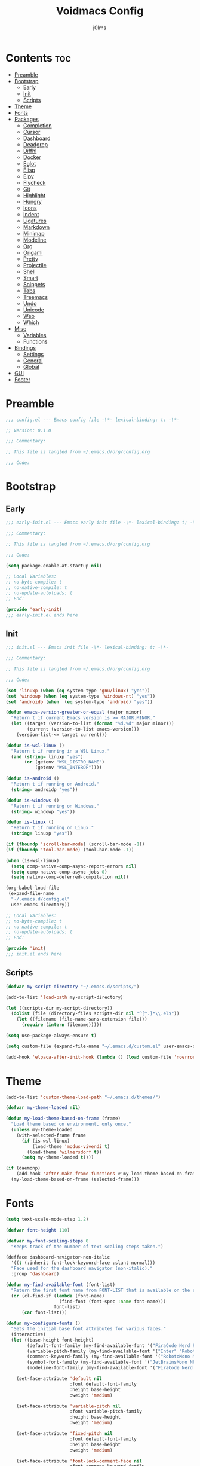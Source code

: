 #+title: Voidmacs Config
#+author: j0lms
#+description: Personal config
#+startup: overview
#+options: toc:2
* Contents :toc:
- [[#preamble][Preamble]]
- [[#bootstrap][Bootstrap]]
  - [[#early][Early]]
  - [[#init][Init]]
  - [[#scripts][Scripts]]
- [[#theme][Theme]]
- [[#fonts][Fonts]]
- [[#packages][Packages]]
  - [[#completion][Completion]]
  - [[#cursor][Cursor]]
  - [[#dashboard][Dashboard]]
  - [[#deadgrep][Deadgrep]]
  - [[#diffhl][Diffhl]]
  - [[#docker][Docker]]
  - [[#eglot][Eglot]]
  - [[#elisp][Elisp]]
  - [[#elpy][Elpy]]
  - [[#flycheck][Flycheck]]
  - [[#git][Git]]
  - [[#highlight][Highlight]]
  - [[#hungry][Hungry]]
  - [[#icons][Icons]]
  - [[#indent][Indent]]
  - [[#ligatures][Ligatures]]
  - [[#markdown][Markdown]]
  - [[#minimap][Minimap]]
  - [[#modeline][Modeline]]
  - [[#org][Org]]
  - [[#origami][Origami]]
  - [[#pretty][Pretty]]
  - [[#projectile][Projectile]]
  - [[#shell][Shell]]
  - [[#smart][Smart]]
  - [[#snippets][Snippets]]
  - [[#tabs][Tabs]]
  - [[#treemacs][Treemacs]]
  - [[#undo][Undo]]
  - [[#unicode][Unicode]]
  - [[#web][Web]]
  - [[#which][Which]]
- [[#misc][Misc]]
  - [[#variables][Variables]]
  - [[#functions][Functions]]
- [[#bindings][Bindings]]
  - [[#settings][Settings]]
  - [[#general][General]]
  - [[#global][Global]]
- [[#gui][GUI]]
- [[#footer][Footer]]

* Preamble
#+begin_src emacs-lisp :tangle ~/.emacs.d/config.el
;;; config.el --- Emacs config file -\*- lexical-binding: t; -\*-

;; Version: 0.1.0

;;; Commentary:

;; This file is tangled from ~/.emacs.d/org/config.org

;;; Code:
#+end_src
* Bootstrap
** Early
#+begin_src emacs-lisp :tangle ~/.emacs.d/early-init.el
;;; early-init.el --- Emacs early init file -\*- lexical-binding: t; -\*-

;;; Commentary:

;; This file is tangled from ~/.emacs.d/org/config.org

;;; Code:

(setq package-enable-at-startup nil)

;; Local Variables:
;; no-byte-compile: t
;; no-native-compile: t
;; no-update-autoloads: t
;; End:

(provide 'early-init)
;;; early-init.el ends here
#+end_src
** Init
#+begin_src emacs-lisp :tangle ~/.emacs.d/init.el
;;; init.el --- Emacs init file -\*- lexical-binding: t; -\*-

;;; Commentary:

;; This file is tangled from ~/.emacs.d/org/config.org

;;; Code:

(set 'linuxp (when (eq system-type 'gnu/linux) "yes"))
(set 'windowp (when (eq system-type 'windows-nt) "yes"))
(set 'androidp (when  (eq system-type 'android) "yes"))

(defun emacs-version-greater-or-equal (major minor)
  "Return t if current Emacs version is >= MAJOR.MINOR."
  (let ((target (version-to-list (format "%d.%d" major minor)))
        (current (version-to-list emacs-version)))
    (version-list-<= target current)))

(defun is-wsl-linux ()
  "Return t if running in a WSL Linux."
  (and (string= linuxp "yes")
       (or (getenv "WSL_DISTRO_NAME")
           (getenv "WSL_INTEROP"))))

(defun is-android ()
  "Return t if running on Android."
  (string= androidp "yes"))

(defun is-windows ()
  "Return t if running on Windows."
  (string= windowp "yes"))

(defun is-linux ()
  "Return t if running on Linux."
  (string= linuxp "yes"))

(if (fboundp 'scroll-bar-mode) (scroll-bar-mode -1))
(if (fboundp 'tool-bar-mode) (tool-bar-mode -1))

(when (is-wsl-linux)
  (setq comp-native-comp-async-report-errors nil)
  (setq comp-native-comp-async-jobs 0)
  (setq native-comp-deferred-compilation nil))

(org-babel-load-file
 (expand-file-name
  "~/.emacs.d/config.el"
  user-emacs-directory))

;; Local Variables:
;; no-byte-compile: t
;; no-native-compile: t
;; no-update-autoloads: t
;; End:

(provide 'init)
;;; init.el ends here
#+end_src
** Scripts
#+begin_src emacs-lisp :tangle ~/.emacs.d/config.el
(defvar my-script-directory "~/.emacs.d/scripts/")

(add-to-list 'load-path my-script-directory)

(let ((scripts-dir my-script-directory))
  (dolist (file (directory-files scripts-dir nil "^[^.]*\\.el$"))
    (let ((filename (file-name-sans-extension file)))
      (require (intern filename)))))

(setq use-package-always-ensure t)

(setq custom-file (expand-file-name "~/.emacs.d/custom.el" user-emacs-directory))

(add-hook 'elpaca-after-init-hook (lambda () (load custom-file 'noerror)))
#+end_src
* Theme
#+begin_src emacs-lisp :tangle ~/.emacs.d/config.el
(add-to-list 'custom-theme-load-path "~/.emacs.d/themes/")

(defvar my-theme-loaded nil)

(defun my-load-theme-based-on-frame (frame)
  "Load theme based on environment, only once."
  (unless my-theme-loaded
    (with-selected-frame frame
      (if (is-wsl-linux)
          (load-theme 'modus-vivendi t)
        (load-theme 'wilmersdorf t))
      (setq my-theme-loaded t))))

(if (daemonp)
    (add-hook 'after-make-frame-functions #'my-load-theme-based-on-frame)
  (my-load-theme-based-on-frame (selected-frame)))
#+end_src
* Fonts
#+begin_src emacs-lisp :tangle ~/.emacs.d/config.el
(setq text-scale-mode-step 1.2)

(defvar font-height 110)

(defvar my-font-scaling-steps 0
  "Keeps track of the number of text scaling steps taken.")

(defface dashboard-navigator-non-italic
  '((t (:inherit font-lock-keyword-face :slant normal)))
  "Face used for the dashboard navigator (non-italic)."
  :group 'dashboard)

(defun my-find-available-font (font-list)
  "Return the first font name from FONT-LIST that is available on the system."
  (or (cl-find-if (lambda (font-name)
                    (find-font (font-spec :name font-name)))
                  font-list)
      (car font-list)))

(defun my-configure-fonts ()
  "Sets the initial base font attributes for various faces."
  (interactive)
  (let ((base-height font-height)
        (default-font-family (my-find-available-font '("FiraCode Nerd Font Mono" "DejaVu Sans Mono" "Monospace" "Courier New")))
        (variable-pitch-family (my-find-available-font '("Inter" "Roboto" "Segoe UI" "Helvetica" "DejaVu Sans" "Sans" "Arial")))
        (comment-keyword-family (my-find-available-font '("RobotoMono Nerd Font" "DejaVu Sans Mono" "Monospace" "Courier New")))
        (symbol-font-family (my-find-available-font '("JetBrainsMono NF" "Symbola" "Noto Sans Symbols2" "Monospace")))
        (modeline-font-family (my-find-available-font '("FiraCode Nerd Font Mono" "DejaVu Sans Mono" "Monospace" "Courier New"))))

    (set-face-attribute 'default nil
                        :font default-font-family
                        :height base-height
                        :weight 'medium)

    (set-face-attribute 'variable-pitch nil
                        :font variable-pitch-family
                        :height base-height
                        :weight 'medium)

    (set-face-attribute 'fixed-pitch nil
                        :font default-font-family
                        :height base-height
                        :weight 'medium)

    (set-face-attribute 'font-lock-comment-face nil
                        :font comment-keyword-family
                        :height base-height
                        :slant 'italic
                        :weight 'medium)

    (set-face-attribute 'font-lock-keyword-face nil
                        :font comment-keyword-family
                        :height base-height
                        :slant 'italic
                        :weight 'bold)

    (set-face-attribute 'mode-line nil
                        :font modeline-font-family
                        :height base-height
                        :weight 'medium)

    (set-face-attribute 'mode-line-buffer-id nil
                        :font modeline-font-family
                        :height base-height
                        :weight 'bold)

    (set-face-attribute 'highlight nil
                        :font default-font-family
                        :height base-height
                        :weight 'medium)

    (set-face-attribute 'shadow nil
                        :font default-font-family
                        :height base-height
                        :weight 'medium)

    (set-face-attribute 'minibuffer-prompt nil
                        :font default-font-family
                        :height base-height
                        :weight 'bold)

    (set-face-attribute 'dashboard-navigator-non-italic nil
                        :font default-font-family
                        :height (round (* base-height 1.25))
                        :weight 'bold)

    (when (fboundp 'set-fontset-font)
      (set-fontset-font t #x2227 symbol-font-family nil 'prepend)    ;; (logical and)
      (set-fontset-font t #x2228 symbol-font-family nil 'prepend)))) ;; (logical or)

(defvar my-original-face-heights nil
  "Alist of cons cells (face . height) storing *unscaled* face heights..")

(defun my-capture-original-face-heights ()
  "Capture the current 'base' height of faces that will be scaled."
  (setq my-original-face-heights nil)
  (dolist (face '(default
                  variable-pitch
                  fixed-pitch
                  font-lock-comment-face
                  font-lock-keyword-face
                  mode-line
                  mode-line-buffer-id
                  highlight
                  shadow
                  minibuffer-prompt
                  dashboard-navigator-non-italic))
    (let ((current-face-height (face-attribute face :height nil t)))
      (unless (integerp current-face-height)
        (setq current-face-height font-height))
      (push (cons face current-face-height) my-original-face-heights))))

(defun my-scale-all-managed-faces (total-scale-factor)
  "Scale all faces tracked in `my-original-face-heights' by TOTAL-SCALE-FACTOR."
  (unless my-original-face-heights
    (my-capture-original-face-heights))

  (dolist (pair my-original-face-heights)
    (let* ((face (car pair))
           (original-height (cdr pair))
           (new-height (max 1 (round (* original-height total-scale-factor)))))
      (when (get face 'face)
        (set-face-attribute face nil :height new-height)))))

(defun my-text-scale-update-modeline ()
  "Force an update of the modeline in all windows."
  (let ((all-windows (if (fboundp 'live-windows)
                         (live-windows)
                       (window-list))))

    (dolist (window all-windows)
      (with-selected-window window
        (force-mode-line-update)))))

(defun my-text-scale-increase-all-faces (&optional arg)
  (interactive "P")
  (let ((steps (if arg (prefix-numeric-value arg) 1)))
    (setq my-font-scaling-steps (+ my-font-scaling-steps steps))
    (let ((total-scale-factor (expt text-scale-mode-step my-font-scaling-steps)))
      (my-scale-all-managed-faces total-scale-factor))
    (my-text-scale-update-modeline)))

(defun my-text-scale-decrease-all-faces (&optional arg)
  (interactive "P")
  (let ((steps (if arg (prefix-numeric-value arg) 1)))
    (setq my-font-scaling-steps (- my-font-scaling-steps steps))
    (let ((total-scale-factor (expt text-scale-mode-step my-font-scaling-steps)))
      (my-scale-all-managed-faces total-scale-factor))
    (my-text-scale-update-modeline)))

(defun my-text-scale-reset-all-faces ()
  (interactive)
  (when (/= my-font-scaling-steps 0)
    (setq my-font-scaling-steps 0)
    (my-configure-fonts)
    (my-capture-original-face-heights)
    (my-text-scale-update-modeline)))

(my-configure-fonts)
(my-capture-original-face-heights)

(add-hook 'server-after-make-frame-hook
          (lambda (&rest _)
            (my-configure-fonts)
            (my-capture-original-face-heights)
            (my-scale-all-managed-faces (expt text-scale-mode-step my-font-scaling-steps))))

(add-hook 'elpaca-after-init-hook
          (lambda (&rest _)
            (my-configure-fonts)
            (my-capture-original-face-heights)
            (my-scale-all-managed-faces (expt text-scale-mode-step my-font-scaling-steps))))
#+end_src
* Packages
** Completion
#+begin_src emacs-lisp :tangle ~/.emacs.d/config.el
(use-package corfu
  :defer t
  :custom
  (corfu-cycle t)
  (corfu-quit-at-boundary nil)
  (corfu-quit-no-match nil)
  (corfu-preview-current nil)
  (corfu-preselect 'prompt)
  (corfu-on-exact-match nil)
  (corfu-popupinfo-delay '(0.25 . 0.1))
  (corfu-popupinfo-hide nil)
  :init
  (global-corfu-mode)
  (corfu-history-mode)
  (corfu-popupinfo-mode))

(when (not (emacs-version-greater-or-equal 31 0))
  (use-package corfu-terminal
    :after corfu
    :config
    (corfu-terminal-mode +1)))

(use-package cape
  :defer t
  :init
  (add-to-list 'completion-at-point-functions #'cape-dabbrev)
  (add-to-list 'completion-at-point-functions #'cape-file)
  (add-to-list 'completion-at-point-functions #'cape-elisp-block)
  (add-to-list 'completion-at-point-functions #'cape-abbrev)
  (add-to-list 'completion-at-point-functions #'cape-dict)
  (add-to-list 'completion-at-point-functions #'cape-line)
  :custom
  (cape-dict-file "~/.emacs.d/misc/english-words.txt"))

(use-package orderless
  :defer t
  :init
  (setq completion-styles '(orderless)
        completion-category-defaults nil
	orderless-component-separator "[ ,]"
        completion-category-overrides '((file (styles . (partial-completion))))))

(use-package consult
  :defer t
  :hook (completion-list-mode . consult-preview-at-point-mode)
  :init
  (setq register-preview-delay 0
        register-preview-function #'consult-register-format)
  :config
  (setq consult-project-root-function #'projectile-project-root))

(use-package consult-flycheck
  :defer t)

(savehist-mode 1)
(add-to-list 'savehist-additional-variables 'corfu-history)

(use-package vertico
  :defer t
  :bind (:map minibuffer-local-map
              ("C-<backspace>" . backward-kill-word))
  :custom
  (vertico-cycle t)
  (vertico-count 10)
  :config
  (set-face-attribute 'vertico-current nil
                      :background "#41454b"
                      :foreground "#d3d3d3"
                      :extend t)
  :init
  (vertico-mode))

(use-package marginalia
  :after vertico
  :bind (:map minibuffer-local-map
              ("M-A" . marginalia-cycle))
  :custom
  (marginalia-annotators '(marginalia-annotators-heavy marginalia-annotators-light nil))
  :init
  (marginalia-mode)
  :config
  (set-face-attribute 'marginalia-file-priv-dir nil :inherit 'font-lock-keyword-face :slant 'normal))

(use-package embark
  :defer t
  :bind
  (("C-." . embark-act)
   ("C-;" . embark-dwim)
   ("C-h B" . embark-bindings))
  :init
  (setq prefix-help-command #'embark-prefix-help-command)
  :config
  (add-to-list 'display-buffer-alist
               '("\\`\\*Embark Collect \\(Live\\|Completions\\)\\*"
                 nil
                 (window-parameters (mode-line-format . none))))
  (set-face-attribute 'embark-keybinding nil :foreground "#819cd6")
  (define-key embark-org-src-block-map "i" #'my-org-fix-block-indentation))

(use-package embark-consult
  :after embark
  :hook
  (embark-collect-mode . consult-preview-at-point-mode))
#+end_src
** Cursor
#+begin_src emacs-lisp :tangle ~/.emacs.d/config.el
(use-package multiple-cursors
  :defer t)
#+end_src
** Dashboard
#+begin_src emacs-lisp :tangle ~/.emacs.d/config.el
(unless (is-android)
  (use-package dashboard
    :config
    (add-hook 'elpaca-after-init-hook #'dashboard-insert-startupify-lists)
    (add-hook 'elpaca-after-init-hook #'dashboard-initialize)
    (dashboard-setup-startup-hook)
    (setq dashboard-startupify-list
	  '(dashboard-insert-banner
	    dashboard-insert-newline
	    dashboard-insert-banner-title
	    dashboard-insert-newline
	    dashboard-insert-navigator
	    dashboard-insert-newline
	    dashboard-insert-init-info
	    dashboard-insert-items
	    dashboard-insert-newline
	    dashboard-insert-footer)
	  dashboard-navigator-buttons
	  `(((" " "GitHub" "Browse homepage"
	      (lambda (&rest _) (browse-url "https://github.com/j0lms/voidmacs")) dashboard-navigator-non-italic)
	     (" " "Config" "Open config"
	      (lambda (&rest _) (find-file "~/.emacs.d/org/config.org")) dashboard-navigator-non-italic)
	     ("󰶕 " "Restart" "Restart Emacs"
	      (lambda (&rest _) (restart-emacs)) dashboard-navigator-non-italic)))
	  dashboard-display-icons-p t
	  dashboard-icon-type 'nerd-icons
	  dashboard-banner-logo-title "o̊"
	  dashboard-center-content t
	  dashboard-path-style 'truncate-middle
	  dashboard-path-max-length 60
	  dashboard-items '((recents  . 7) (projects  . 4))
	  dashboard-item-names '(("Recent Files:" . "󱒔  RECENT") ("Projects:" . "  PROJECTS"))
	  dashboard-startup-banner '("~/.emacs.d/banners/blackhole-lines.svg" . "~/.emacs.d/banners/blackhole-lines.txt")
	  dashboard-footer-icon " "
	  dashboard-footer-messages '("v󰎍idmacs")
	  dashboard-projects-backend 'projectile
	  dashboard-projects-switch-function 'projectile-persp-switch-project)))

(when (is-android)
  (use-package dashboard
    :config
    (dashboard-setup-startup-hook)
    (setq dashboard-center-content t
          dashboard-show-shortcuts nil
	  dashboard-banner-logo-title "o̊"
	  dashboard-items '((recents  . 7) (projects  . 4))
	  dashboard-item-names '(("Recent Files:" . "RECENT") ("Projects:" . "PROJECTS"))
          dashboard-startup-banner '("~/.emacs.d/banners/blackhole-lines.txt")
	  dashboard-footer-messages '("v⭘idmacs")
	  dashboard-footer-icon " "
	  dashboard-projects-backend 'projectile
	  dashboard-projects-switch-function 'projectile-persp-switch-project)))
#+end_src
** Deadgrep
#+begin_src emacs-lisp :tangle ~/.emacs.d/config.el
(use-package deadgrep
  :defer t)
#+end_src
** Diffhl
#+begin_src emacs-lisp :tangle ~/.emacs.d/config.el
(use-package diff-hl
  :defer t
  :config
  (global-diff-hl-mode +1)
  (add-hook 'dired-mode-hook 'diff-hl-dired-mode)
  (add-hook 'magit-post-refresh-hook 'diff-hl-magit-post-refresh))
#+end_src
** Docker
#+begin_src emacs-lisp :tangle ~/.emacs.d/config.el
(use-package dockerfile-mode
  :defer t
  :mode ("Dockerfile\\'" . dockerfile-mode))
#+end_src
** Eglot
#+begin_src emacs-lisp :tangle ~/.emacs.d/config.el
(when (emacs-version-greater-or-equal 29 1)
  (setq eglot-server-programs
        '((python-mode . ("python" "-m" "pylsp"))))

  (add-hook 'python-mode-hook 'eglot-ensure)

  (setq eglot-autoshutdown t
        eglot-events-buffer-size 0
        eglot-send-changes-idle-time 0.5))
#+end_src
** Elisp
#+begin_src emacs-lisp :tangle ~/.emacs.d/config.el
(use-package highlight-quoted
  :defer t
  :hook
  (emacs-lisp-mode . highlight-quoted-mode))

(use-package eros
  :defer t
  :hook
  (emacs-lisp-mode . eros-mode))

(use-package suggest
  :defer t)

(use-package ipretty
  :defer t
  :config
  (ipretty-mode 1))

(use-package nameless
  :defer t
  :hook
  (emacs-lisp-mode .  nameless-mode)
  :custom
  (nameless-global-aliases '())
  (nameless-private-prefix t))

(use-package erefactor
  :defer t)

(use-package elmacro
  :defer t
  :init
  (elmacro-mode))
#+end_src
** Elpy
#+begin_src emacs-lisp :tangle ~/.emacs.d/config.el
(when (require 'flycheck nil t)
  (setq elpy-modules (delq 'elpy-module-flymake elpy-modules))
  (add-hook 'elpy-mode-hook #'flycheck-mode))

(use-package elpy
  :defer t
  :init
  (elpy-enable))

(add-hook 'python-mode-hook
          (lambda ()
            (flymake-mode -1)))

(use-package uv-mode
  :defer t
  :hook (python-mode . uv-mode-auto-activate-hook))
#+end_src
** Flycheck
#+begin_src emacs-lisp :tangle ~/.emacs.d/config.el
(use-package flycheck
  :defer t
  :diminish
  :init
  (global-flycheck-mode)
  (setq  flycheck-python-flake8-executable "python"
	 flycheck-python-pycompile-executable "python"
	 flycheck-python-ruff-executable "python"
	 flycheck-python-pyright-executable "python"))

(defun flycheck-parse-output (output checker buffer)
  (let ((sanitized-output
	 (replace-regexp-in-string "\r" "" output)))
    (funcall (flycheck-checker-get checker 'error-parser) sanitized-output checker buffer)))

(when (emacs-version-greater-or-equal 29 1)
  (use-package flycheck-eglot
    :after (flycheck eglot)
    :config
    (global-flycheck-eglot-mode 1)))
#+end_src
** Git
#+begin_src emacs-lisp :tangle ~/.emacs.d/config.el
(use-package git-timemachine)

(defun +elpaca-unload-seq (e)
  (and (featurep 'seq) (unload-feature 'seq t))
  (elpaca--continue-build e))

(defun +elpaca-seq-build-steps ()
  (append (butlast (if (file-exists-p (expand-file-name "seq" elpaca-builds-directory))
                       elpaca--pre-built-steps elpaca-build-steps))
          (list '+elpaca-unload-seq 'elpaca--activate-package)))

(elpaca `(seq :build ,(+elpaca-seq-build-steps)))

(use-package transient
  :defer t
  :init
  (transient-define-prefix cc/isearch-menu ()
    "isearch Menu"
    [["Edit Search String"
      ("e"
       "Edit the search string (recursive)"
       isearch-edit-string
       :transient nil)
      ("w"
       "Pull next word or character word from buffer"
       isearch-yank-word-or-char
       :transient nil)
      ("s"
       "Pull next symbol or character from buffer"
       isearch-yank-symbol-or-char
       :transient nil)
      ("l"
       "Pull rest of line from buffer"
       isearch-yank-line
       :transient nil)
      ("y"
       "Pull string from kill ring"
       isearch-yank-kill
       :transient nil)
      ("t"
       "Pull thing from buffer"
       isearch-forward-thing-at-point
       :transient nil)]

     ["Replace"
      ("q"
       "Start 'query-replace'"
       isearch-query-replace
       :if-nil buffer-read-only
       :transient nil)
      ("x"
       "Start 'query-replace-regexp'"
       isearch-query-replace-regexp
       :if-nil buffer-read-only
       :transient nil)]]

    [["Toggle"
      ("X"
       "Regexp searching"
       isearch-toggle-regexp
       :transient nil)
      ("S"
       "Symbol searching"
       isearch-toggle-symbol
       :transient nil)
      ("W"
       "Word searching"
       isearch-toggle-word
       :transient nil)
      ("F"
       "Case fold"
       isearch-toggle-case-fold
       :transient nil)
      ("L"
       "Lax whitespace"
       isearch-toggle-lax-whitespace
       :transient nil)]

     ["Misc"
      ("o"
       "occur"
       isearch-occur
       :transient nil)
      ("h"
       "highlight"
       isearch-highlight-regexp
       :transient nil)
      ("H"
       "highlight lines"
       isearch-highlight-lines-matching-regexp
       :transient nil)]]))

(use-package magit
  :defer t
  :init
  (with-eval-after-load 'magit-mode
    (add-hook 'after-save-hook 'magit-after-save-refresh-status t))
  :config
  (setq magit-diff-options '("-b")))

(use-package magit-todos
  :defer t)

(setq ediff-split-window-function 'split-window-horizontally
      ediff-window-setup-function 'ediff-setup-windows-plain)

(defun dt-ediff-hook ()
  (ediff-setup-keymap)
  (define-key ediff-mode-map "n" 'ediff-next-difference)
  (define-key ediff-mode-map "p" 'ediff-previous-difference))

(add-hook 'ediff-mode-hook 'dt-ediff-hook)
#+end_src
** Highlight
#+begin_src emacs-lisp :tangle ~/.emacs.d/config.el
(use-package hl-todo
  :defer t
  :init
  (global-hl-todo-mode)
  :config
  (setq hl-todo-keyword-faces
        '(("TODO"   . "#add8e6")
          ("FIXME"  . "#ffa07a")
          ("DEBUG"  . "#98fb98")
          ("GOTCHA" . "#f0e68c")
          ("STUB"   . "#d8bfd8"))))

(with-eval-after-load 'magit
  (add-hook 'magit-log-wash-summary-hook
            #'hl-todo-search-and-highlight t)
  (add-hook 'magit-revision-wash-message-hook
            #'hl-todo-search-and-highlight t))

(use-package highlight-numbers
  :defer t
  :hook (prog-mode . highlight-numbers-mode))

(use-package highlight-escape-sequences
  :defer t
  :hook (prog-mode . hes-mode))
#+end_src
** Hungry
#+begin_src emacs-lisp :tangle ~/.emacs.d/config.el
(use-package hungry-delete
  :defer t
  :init
  (global-hungry-delete-mode)
  :config
  (setq hungry-delete-join-reluctantly nil)
  (setq-default hungry-delete-chars-to-skip " \t\f\v\n"))

(delete-selection-mode 1)
#+end_src
** Icons
#+begin_src emacs-lisp :tangle ~/.emacs.d/config.el
(unless (is-android)
  (use-package all-the-icons
    :defer t
    :if (display-graphic-p))

  (use-package nerd-icons
    :defer t)

  (use-package nerd-icons-ibuffer
    :defer t
    :hook (ibuffer-mode . nerd-icons-ibuffer-mode))

  (use-package nerd-icons-dired
    :defer t
    :hook
    (dired-mode . nerd-icons-dired-mode))

  (use-package nerd-icons-completion
    :after marginalia
    :config
    (nerd-icons-completion-mode)
    (add-hook 'marginalia-mode-hook #'nerd-icons-completion-marginalia-setup)))
#+end_src
** Indent
#+begin_src emacs-lisp :tangle ~/.emacs.d/config.el
(use-package indent-guide
  :defer t
  :init
  (indent-guide-global-mode))
#+end_src
** Ligatures
#+begin_src emacs-lisp :tangle ~/.emacs.d/config.el
(use-package ligature
  :config
  (ligature-set-ligatures 't '("www" "**" "***" "**/" "*>" "*/" "\\\\" "\\\\\\" "{-" "::"
                               ":::" ":=" "!!" "!=" "!==" "-}" "----" "-->" "->" "->>"
                               "-<" "-<<" "-~" "#{" "#[" "##" "###" "####" "#(" "#?" "#_"
                               "#_(" ".-" ".=" ".." "..<" "..." "?=" "??" "/*" "/**"
                               "/=" "/==" "/>" "//" "///" "&&" "||" "||=" "|=" "|>" "^=" "$>"
                               "++" "+++" "+>" "=:=" "==" "===" "==>" "=>" "=>>" "<="
                               "=<<" "=/=" ">-" ">=" ">=>" ">>" ">>-" ">>=" ">>>" "<*"
                               "<*>" "<|" "<|>" "<$" "<$>" "<!--" "<-" "<--" "<->" "<+"
                               "<+>" "<=" "<==" "<=>" "<=<" "<>" "<<" "<<-" "<<=" "<<<"
                               "<~" "<~~" "</" "</>" "~@" "~-" "~>" "~~" "~~>" "%%"))
  (global-ligature-mode 't))
#+end_src
** Markdown
#+begin_src emacs-lisp :tangle ~/.emacs.d/config.el
(use-package markdown-mode
  :defer t
  :mode ("README\\.md\\'" . gfm-mode)
  :init (setq markdown-command "multimarkdown")
  :bind (:map markdown-mode-map
         ("C-c C-e" . markdown-do)))

(use-package pandoc-mode
  :defer t
  :hook ((markdown-mode . pandoc-mode)))
#+end_src
** Minimap
#+begin_src emacs-lisp :tangle ~/.emacs.d/config.el
(use-package minimap
  :defer t
  :init
  (setq minimap-window-location 'right))
#+end_src
** Modeline
#+begin_src emacs-lisp :tangle ~/.emacs.d/config.el
(defun my-modeline-scaling-indicator ()
  "Return a string indicating the current text scaling step for the modeline."
  (let ((step my-font-scaling-steps))
    (cond ((> step 0) (format "[+%d]" step))
          ((< step 0) (format "[%d]" step))
          (t ""))))

(unless (is-android)
  (use-package doom-modeline
    :init
    (doom-modeline-mode 1)
    :config
    (doom-modeline-def-segment my-scaling-indicator
      "Returns the text for the scaling indicator."
      (my-modeline-scaling-indicator))
    (setq doom-modeline-buffer-file-name-style 'truncate-with-project
	  doom-modeline-window-width-limit nil
	  doom-modeline-vcs-max-length 10
	  doom-modeline-icon t
	  nerd-icons-scale-factor 1)
    (doom-modeline-def-modeline 'main
      '(eldoc bar window-state workspace-name window-number modals matches follow buffer-info remote-host buffer-position word-count parrot selection-info)
      '(compilation objed-state misc-info project-name persp-name battery grip irc mu4e gnus github debug repl lsp minor-modes input-method indent-info buffer-encoding major-mode process vcs check time my-scaling-indicator "  "))))

(when (is-android)
  (use-package doom-modeline
    :init
    (doom-modeline-mode 1)
    :config
    (setq doom-modeline-buffer-file-name-style 'truncate-with-project
	  doom-modeline-window-width-limit nil
	  doom-modeline-icon nil
	  doom-modeline-vcs-max-length 10)))
#+end_src
** Org
#+begin_src emacs-lisp :tangle ~/.emacs.d/config.el
(use-package org-bullets
  :defer t
  :init
  (add-hook 'org-mode-hook (lambda () (org-bullets-mode 1))))

(use-package toc-org
  :defer t
  :commands toc-org-enable
  :init (add-hook 'org-mode-hook 'toc-org-enable))

(unless (is-android)
  (use-package org-modern
    :hook (org-mode . org-modern-mode)
    :init
    (setq org-modern-label-border 'auto
	  org-modern-star nil
	  org-modern-hide-star nil
	  org-modern-block-name nil
	  org-modern-keyword nil
	  org-modern-timestamp t
	  org-modern-checkbox nil)))

(eval-after-load 'org
  (progn
    (define-key org-mode-map (kbd "<C-S-up>") nil)
    (define-key org-mode-map (kbd "<C-S-down>") nil)
    (define-key org-mode-map (kbd "<C-S-left>") nil)
    (define-key org-mode-map (kbd "<C-S-right>") nil)))

(setq org-directory "~/.emacs.d/org/"
      org-return-follows-link t
      org-hide-emphasis-markers t
      org-pretty-entities t
      org-startup-with-inline-images t
      org-hide-emphasis-markers t
      org-list-allow-alphabetical t
      org-edit-src-content-indentation 0)

(defun my-org-comment-dwim (&optional arg)
  (interactive "P")
  (or (org-babel-do-key-sequence-in-edit-buffer (kbd "M-;"))
      (comment-dwim arg)))

(org-babel-do-load-languages
 'org-babel-load-languages
 '((emacs-lisp . t)
   (python . t)))

(add-hook 'after-save-hook
          (lambda ()
            (when (derived-mode-p 'org-mode)
              (org-babel-tangle))))

(defun my-org-confirm-babel-evaluate (lang body)
  (not (member lang '("emacs-lisp" "python" "powershell"))))
(setq org-confirm-babel-evaluate 'my-org-confirm-babel-evaluate)

(unless (is-android)
  (defun org-icons ()
    (setq prettify-symbols-alist '(("#+begin_src" . "❱")
				   ("#+end_src" . "❰")
				   ("#+RESULTS:" . "∴")
				   ("#+begin_example" . "⋉")
				   ("#+end_example" . "⋊")
				   (":PROPERTIES:" . "")
				   (":ID:" . "")
				   (":END:" . "----")
				   ("#+startup:" . "")
				   ("#+title:" . "")
				   ("#+author:" . "")
				   ("#+header:" . "")
				   ("#+name:" . "")
				   ("#+filetags:" . "")
				   ("#+description:" . "")
				   ("#+subtitle:" . "󰨗")
				   ("#+options:" . "󱕷")
				   ("#+call:" . "󰃷")
				   ("[ ]" . "")
				   ("[X]" . "")
				   ("[-]" . "")))
    (prettify-symbols-mode)))

(when (is-android)
  (defun org-icons ()
    (setq prettify-symbols-alist '(("#+begin_src" . "❱")
				   ("#+end_src" . "❰")
				   ("#+RESULTS:" . "∴")
				   ("#+begin_example" . "⋉")
				   ("#+end_example" . "⋊")
				   (":PROPERTIES:" . "☰")
				   (":END:" . "----")))
    (prettify-symbols-mode)))

(add-hook 'org-mode-hook 'org-icons)
(add-hook 'org-babel-after-execute-hook #'org-display-inline-images)

(dolist (face '((org-level-1 . 1.2)
                (org-level-2 . 1.1)
                (org-level-3 . 1.05)
                (org-level-4 . 1.0)
                (org-level-5 . 1.1)
                (org-level-6 . 1.1)
                (org-level-7 . 1.1)
                (org-level-8 . 1.1)))
  (set-face-attribute (car face) nil :height (cdr face)))

(defvar dw/org-roam-project-template
  '("p" "project" plain "** TODO %?"
    :if-new (file+head+olp "%<%Y%m%d%H%M%S>-${slug}.org"
                           "#+title: ${title}\n#+category: ${title}\n#+filetags: Project\n"
                           ("Tasks"))))

(defun my/org-roam-filter-by-tag (tag-name)
  (lambda (node)
    (member tag-name (org-roam-node-tags node))))

(defun my/org-roam-list-notes-by-tag (tag-name)
  (mapcar #'org-roam-node-file
          (seq-filter
           (my/org-roam-filter-by-tag tag-name)
           (org-roam-node-list))))

(defun org-roam-node-insert-immediate (arg &rest args)
  (interactive "P")
  (let ((args (push arg args))
        (org-roam-capture-templates (list (append (car org-roam-capture-templates)
                                                  '(:immediate-finish t)))))
    (apply #'org-roam-node-insert args)))

(defun dw/org-roam-goto-month ()
  (interactive)
  (org-roam-capture- :goto (when (org-roam-node-from-title-or-alias (format-time-string "%Y-%B")) '(4))
                     :node (org-roam-node-create)
                     :templates '(("m" "month" plain "\n* Goals\n\n%?* Summary\n\n"
                                   :if-new (file+head "%<%Y-%B>.org"
                                                      "#+title: %<%Y-%B>\n#+filetags: Project\n")
                                   :unnarrowed t))))

(defun dw/org-roam-goto-year ()
  (interactive)
  (org-roam-capture- :goto (when (org-roam-node-from-title-or-alias (format-time-string "%Y")) '(4))
                     :node (org-roam-node-create)
                     :templates '(("y" "year" plain "\n* Goals\n\n%?* Summary\n\n"
                                   :if-new (file+head "%<%Y>.org"
                                                      "#+title: %<%Y>\n#+filetags: Project\n")
                                   :unnarrowed t))))

(defun dw/org-roam-capture-task ()
  (interactive)
  (add-hook 'org-capture-after-finalize-hook #'my/org-roam-project-finalize-hook)

  (org-roam-capture- :node (org-roam-node-read
                            nil
                            (my/org-roam-filter-by-tag "Project"))
                     :templates (list dw/org-roam-project-template)))

(defun my/org-roam-refresh-agenda-list ()
  (interactive)
  (setq org-agenda-files (my/org-roam-list-notes-by-tag "Project")))

(use-package org-roam
  :defer t
  :init
  (setq org-roam-v2-ack t)
  (setq dw/daily-note-filename "%<%Y-%m-%d>.org"
        dw/daily-note-header "#+title: %<%Y-%m-%d %a>\n\n[[roam:%<%Y-%B>]]\n\n")
  :custom
  (org-roam-directory "~/.emacs.d/org/notes/roam/")
  (org-roam-dailies-directory "~/.emacs.d/org/notes/journal/")
  (org-roam-completion-everywhere t)
  (org-roam-capture-templates
   '(("d" "default" plain "%?"
      :if-new (file+head "%<%Y%m%d%H%M%S>-${slug}.org"
                         "#+title: ${title}\n")
      :unnarrowed t)))
  (org-roam-dailies-capture-templates
   `(("d" "default" entry
      "* %?"
      :if-new (file+head ,dw/daily-note-filename
                         ,dw/daily-note-header))
     ("t" "task" entry
      "* TODO %?\n  %U\n  %a\n  %i"
      :if-new (file+head+olp ,dw/daily-note-filename
                             ,dw/daily-note-header
                             ("Tasks"))
      :empty-lines 1)
     ("l" "log entry" entry
      "* %<%I:%M %p> - %?"
      :if-new (file+head+olp ,dw/daily-note-filename
                             ,dw/daily-note-header
                             ("Log")))
     ("j" "journal" entry
      "* %<%I:%M %p> - Journal  :journal:\n\n%?\n\n"
      :if-new (file+head+olp ,dw/daily-note-filename
                             ,dw/daily-note-header
                             ("Log")))
     ("m" "meeting" entry
      "* %<%I:%M %p> - %^{Meeting Title}  :meetings:\n\n%?\n\n"
      :if-new (file+head+olp ,dw/daily-note-filename
                             ,dw/daily-note-header
                             ("Log")))))
  :bind (("C-c n l" . org-roam-buffer-toggle)
         ("C-c n f" . org-roam-node-find)
         ("C-c n d" . dw/org-roam-jump-menu/body)
         ("C-c n c" . org-roam-dailies-capture-today)
         ("C-c n t" . dw/org-roam-capture-task)
         ("C-c n g" . org-roam-graph)
         :map org-mode-map
         (("C-c n i" . org-roam-node-insert)
          ("C-c n I" . org-roam-insert-immediate)))
  :config
  (org-roam-db-autosync-mode)

  (my/org-roam-refresh-agenda-list))
#+end_src
** Origami
#+begin_src emacs-lisp :tangle ~/.emacs.d/config.el
(use-package origami
  :defer t
  :bind
  ("C-<tab>" . origami-recursively-toggle-node)
  :hook
  (server-after-make-frame-hook . global-origami-mode))
#+end_src
** Pretty
#+begin_src emacs-lisp :tangle ~/.emacs.d/config.el
(use-package pretty-mode
  :defer t
  :init
  (global-pretty-mode t)
  (add-hook 'my-pretty-language-hook 'turn-on-pretty-mode)
  :config
  (let ((symbols-to-remove '("->" "map" "/=" "!=" "=="
			     "<=" ">=" "&&" "||" "...")))
    (setq prettify-symbols-alist
          (dolist (symbol symbols-to-remove prettify-symbols-alist)
            (setq prettify-symbols-alist
                  (delq (assoc symbol prettify-symbols-alist)
                        prettify-symbols-alist))))))

(unless (is-android)
  (use-package ws-butler
    :hook ((text-mode . ws-butler-mode)
           (prog-mode . ws-butler-mode))))

(use-package rainbow-mode
  :defer t
  :hook (org-mode
         emacs-lisp-mode
         web-mode
         js2-mode))

(use-package rainbow-delimiters
  :defer t
  :hook ((prog-mode . rainbow-delimiters-mode)))

(use-package eshell-syntax-highlighting
  :after eshell-mode
  :config
  (eshell-syntax-highlighting-global-mode +1))

(use-package diredfl
  :defer t
  :init
  (diredfl-global-mode 1)
  :config
  (set-face-attribute 'diredfl-file-name nil :inherit 'marginalia-file-name :background 'unspecified)
  (set-face-attribute 'diredfl-symlink nil :inherit 'font-lock-string-face :background 'unspecified)
  (set-face-attribute 'diredfl-exec-priv nil :inherit 'marginalia-file-priv-exec :background 'unspecified)
  (set-face-attribute 'diredfl-read-priv nil :inherit 'marginalia-file-priv-read :background 'unspecified)
  (set-face-attribute 'diredfl-write-priv nil :inherit 'marginalia-file-priv-write :background 'unspecified)
  (set-face-attribute 'diredfl-no-priv nil :inherit 'marginalia-file-priv-no :background 'unspecified)
  (set-face-attribute 'diredfl-link-priv nil :inherit 'marginalia-file-priv-link :background 'unspecified)
  (set-face-attribute 'diredfl-dir-priv nil :inherit 'font-lock-keyword-face :background 'unspecified :foreground 'unspecified :slant 'normal)
  (set-face-attribute 'diredfl-flag-mark-line nil :inherit 'warning :background 'unspecified)
  (set-face-attribute 'diredfl-deletion-file-name nil :inherit 'error :background 'unspecified)
  (set-face-attribute 'diredfl-deletion nil :inherit 'error :background 'unspecified)
  (set-face-attribute 'diredfl-number nil :foreground "#929292" :background 'unspecified)
  (set-face-attribute 'diredfl-dir-name nil :inherit 'font-lock-keyword-face :foreground "#c6c6c6" :background 'unspecified :slant 'normal)
  (set-face-attribute 'diredfl-file-name nil :foreground "#c6c6c6" :background 'unspecified)
  (set-face-attribute 'diredfl-flag-mark nil :foreground "#e59866" :background 'unspecified)
  (set-face-attribute 'diredfl-rare-priv nil :foreground "#89b4fa" :background 'unspecified)
  (set-face-attribute 'diredfl-other-priv nil :inherit 'default :background 'unspecified)
  (set-face-attribute 'diredfl-dir-heading nil :foreground "#FDFD96" :background 'unspecified)
  (set-face-attribute 'diredfl-autofile-name nil :inherit 'default :background 'unspecified)
  (set-face-attribute 'diredfl-tagged-autofile-name nil :inherit 'default :background 'unspecified)
  (set-face-attribute 'diredfl-executable-tag nil :inherit 'default :foreground "#c6a0f6" :background 'unspecified)
  (set-face-attribute 'diredfl-deletion nil :inherit 'default :foreground "#f7768e" :background 'unspecified)
  (set-face-attribute 'diredfl-file-suffix nil :inherit 'default :foreground "#7ebebd" :background 'unspecified)
  (set-face-attribute 'diredfl-deletion-file-name nil :inherit 'default :foreground "red" :background 'unspecified)
  (set-face-attribute 'diredfl-compressed-file-name nil :inherit 'default :foreground "#929292" :background 'unspecified)
  (set-face-attribute 'diredfl-compressed-file-suffix nil :inherit 'default :foreground "#89b4fa" :background 'unspecified))
#+end_src
** Projectile
#+begin_src emacs-lisp :tangle ~/.emacs.d/config.el
(use-package projectile
  :defer t
  :init
  (projectile-mode 1)
  :config
  (setq-default projectile-mode-line-prefix " Proj")
  (when (executable-find "rg")
    (setq-default projectile-generic-command "rg --files --hidden -0")))

(use-package ibuffer-projectile
  :after projectile
  :config
  (add-hook 'ibuffer-hook
	    (lambda ()
	      (ibuffer-projectile-set-filter-groups)
	      (unless (eq ibuffer-sorting-mode 'alphabetic)
		(ibuffer-do-sort-by-alphabetic))))
  (setq ibuffer-formats
	'((mark modified read-only " "
		(name 18 18 :left :elide)
		" "
		(size 9 -1 :right)
		" "
		(mode 16 16 :left :elide)
		" "
		project-relative-file))))

(use-package perspective
  :defer t
  :custom
  (persp-mode-prefix-key (kbd "C-c M-p"))
  :config
  ;; Move the face customization here
  (set-face-attribute 'persp-selected-face nil :foreground "#c9d9ff" :weight 'bold)
  :init
  (persp-mode))

(use-package persp-projectile
  :defer t)
#+end_src
** Shell
#+begin_src emacs-lisp :tangle ~/.emacs.d/config.el
(when (is-windows)
  (use-package powershell
    :defer t)

  (use-package ob-powershell
    :defer t
    :commands
    (org-babel-execute:powershell
     org-babel-expand-body:powershell)))

(when (is-linux)
  (use-package fish-mode
    :defer t
    :mode "\\.fish\\'"))
#+end_src
** Smart
#+begin_src emacs-lisp :tangle ~/.emacs.d/config.el
(use-package smartparens
  :defer t
  :init
  (smartparens-global-mode +1))

(defun my-org-conditional-smartparens ()
  (let ((in-src-block (org-in-src-block-p t)))
    (if in-src-block
        (unless smartparens-mode
          (smartparens-mode +1))
      (when smartparens-mode
        (smartparens-mode -1)))))

(add-hook 'org-mode-hook
          (lambda ()
            (my-org-conditional-smartparens)
            (add-hook 'post-command-hook
		      #'my-org-conditional-smartparens nil :local)))

(use-package expand-region
  :defer t)
#+end_src
** Snippets
#+begin_src emacs-lisp :tangle ~/.emacs.d/config.el
(use-package yasnippet
  :defer t
  :init
  (yas-global-mode 1)
  :hook  ((after-init-hook . yas-reload-all)
          (prog-mode-hook  . yas-minor-mode)))

(setq default-cursor-color "gray")
(setq yasnippet-can-fire-cursor-color "#66cdaa")

(defun yasnippet-can-fire-p (&optional field)
  (interactive)
  (setq yas--condition-cache-timestamp (current-time))
  (let (templates-and-pos)
    (unless (and yas-expand-only-for-last-commands
                 (not (member last-command yas-expand-only-for-last-commands)))
      (setq templates-and-pos (if field
                                  (save-restriction
                                    (narrow-to-region (yas--field-start field)
                                                      (yas--field-end field))
                                    (yas--templates-for-key-at-point))
                                (yas--templates-for-key-at-point))))
    (and templates-and-pos (first templates-and-pos))))

(defun my-can-expand ()
  "Return true if right after an expandable thing."
  (or (abbrev--before-point) (yasnippet-can-fire-p)))

(defun my-change-cursor-color-when-can-expand ()
  "Change cursor color based on whether a snippet or abbrev can expand."
  (set-cursor-color (if (my-can-expand)
                        yasnippet-can-fire-cursor-color
                      default-cursor-color)))

(with-eval-after-load 'yasnippet
  (add-hook 'post-command-hook 'my-change-cursor-color-when-can-expand))
#+end_src
** Tabs
#+begin_src emacs-lisp :tangle ~/.emacs.d/config.el
(unless (is-android)
  (use-package centaur-tabs
    :defer t
    :config
    (setq centaur-tabs-set-icons t
	  centaur-tabs-style "bar"
	  centaur-tabs-set-bar 'left
	  centaur-tabs-icon-type 'nerd-icons)
    (set-face-attribute 'tab-line nil
			:background "#282b33")
    :bind
    ("C-<prior>" . centaur-tabs-backward)
    ("C-<next>" . centaur-tabs-forward)))
#+end_src
** Treemacs
#+begin_src emacs-lisp :tangle ~/.emacs.d/config.el
(use-package treemacs
  :defer t
  :config
  (progn
    (setq treemacs-collapse-dirs                   (if treemacs-python-executable 3 0)
	  treemacs-deferred-git-apply-delay        0.5
	  treemacs-directory-name-transformer      #'identity
	  treemacs-display-in-side-window          t
	  treemacs-eldoc-display                   'simple
	  treemacs-file-event-delay                2000
	  treemacs-file-extension-regex            treemacs-last-period-regex-value
	  treemacs-file-follow-delay               0.2
	  treemacs-file-name-transformer           #'identity
	  treemacs-follow-after-init               t
	  treemacs-expand-after-init               t
	  treemacs-find-workspace-method           'find-for-file-or-pick-first
	  treemacs-git-command-pipe                ""
	  treemacs-goto-tag-strategy               'refetch-index
	  treemacs-header-scroll-indicators        '(nil . "^^^^^^")
	  treemacs-hide-dot-git-directory          t
	  treemacs-indentation                     2
	  treemacs-indentation-string              " "
	  treemacs-is-never-other-window           nil
	  treemacs-max-git-entries                 5000
	  treemacs-missing-project-action          'ask
	  treemacs-move-forward-on-expand          nil
	  treemacs-no-png-images                   nil
	  treemacs-no-delete-other-windows         t
	  treemacs-project-follow-cleanup          nil
	  treemacs-persist-file                    (expand-file-name ".cache/treemacs-persist" user-emacs-directory)
	  treemacs-position                        'left
	  treemacs-read-string-input               'from-child-frame
	  treemacs-recenter-distance               0.1
	  treemacs-recenter-after-file-follow      nil
	  treemacs-recenter-after-tag-follow       nil
	  treemacs-recenter-after-project-jump     'always
	  treemacs-recenter-after-project-expand   'on-distance
	  treemacs-litter-directories              '("/.venv")
	  treemacs-project-follow-into-home        nil
	  treemacs-show-cursor                     nil
	  treemacs-show-hidden-files               t
	  treemacs-silent-filewatch                nil
	  treemacs-silent-refresh                  nil
	  treemacs-sorting                         'alphabetic-asc
	  treemacs-select-when-already-in-treemacs 'move-back
	  treemacs-space-between-root-nodes        t
	  treemacs-tag-follow-cleanup              t
	  treemacs-tag-follow-delay                1.5
	  treemacs-text-scale                      nil
	  treemacs-user-mode-line-format           nil
	  treemacs-user-header-line-format         nil
	  treemacs-wide-toggle-width               70
	  treemacs-width                           35
	  treemacs-width-increment                 1
	  treemacs-width-is-initially-locked       t
	  treemacs-workspace-switch-cleanup        nil
	  treemacs-python-executable               "python")

    (treemacs-follow-mode t)
    (treemacs-filewatch-mode t)
    (treemacs-fringe-indicator-mode 'always)
    (when treemacs-python-executable
      (treemacs-git-commit-diff-mode t))

    (pcase (cons (not (null (executable-find "git")))
		 (not (null treemacs-python-executable)))
      (`(t . t)
       (treemacs-git-mode 'deferred))
      (`(t . _)
       (treemacs-git-mode 'simple)))

    (treemacs-hide-gitignored-files-mode nil)))

(use-package treemacs-projectile
  :after (treemacs projectile))

(use-package treemacs-magit
  :after (treemacs magit))

(unless (is-android)
  (use-package treemacs-nerd-icons
    :config
    (treemacs-load-theme "nerd-icons")))

(add-hook 'treemacs-mode-hook (lambda() (display-line-numbers-mode -1)))
#+end_src
** Undo
#+begin_src emacs-lisp :tangle ~/.emacs.d/config.el
(use-package undo-tree
  :defer t
  :init
  (global-undo-tree-mode 1))

(with-eval-after-load 'undo-tree
  (setq undo-tree-auto-save-history nil))
#+end_src
** Unicode
#+begin_src emacs-lisp :tangle ~/.emacs.d/config.el
(use-package font-utils)

(use-package ucs-utils)

(use-package persistent-soft)

(use-package unicode-fonts
  :custom
  (unicode-fonts-skip-font-groups '(low-quality-glyphs))
  :init
  (unicode-fonts-setup))

(add-hook 'server-after-make-frame-hook
          (lambda ()
            (setq unicode-fonts-setup-done nil)
            (unicode-fonts-setup)))
#+end_src
** Web
#+begin_src emacs-lisp :tangle ~/.emacs.d/config.el
(use-package web-mode
  :defer t
  :mode
  (("\\.phtml\\'" . web-mode)
   ("\\.php\\'" . web-mode)
   ("\\.tpl\\'" . web-mode)
   ("\\.[agj]sp\\'" . web-mode)
   ("\\.as[cp]x\\'" . web-mode)
   ("\\.erb\\'" . web-mode)
   ("\\.mustache\\'" . web-mode)
   ("\\.djhtml\\'" . web-mode)))

(use-package yaml-mode
  :defer t
  :mode "\\.yml\\'")

(use-package json-mode
  :defer t
  :mode "\\.json$")

(use-package js2-mode
  :defer t
  :mode ("\\.js$" . js2-mode)
  :init
  (setq js2-strict-missing-semi-warning nil))
#+end_src
** Which
#+begin_src emacs-lisp :tangle ~/.emacs.d/config.el
(defun my-which-key-setup-buffer-ligatures ()
  "Enable global-ligature-mode after which key"
  (global-ligature-mode t))

(use-package which-key
  :defer t
  :init
  (which-key-mode 1)
  :diminish
  :config
  (setq which-key-side-window-location 'bottom
	which-key-sort-order #'which-key-key-order-alpha
	which-key-allow-imprecise-window-fit nil
	which-key-sort-uppercase-first nil
	which-key-add-column-padding 1
	which-key-max-display-columns nil
	which-key-min-display-lines 6
	which-key-side-window-slot -10
	which-key-side-window-max-height 0.25
	which-key-idle-delay 0.5
	which-key-max-description-length 25
	which-key-allow-imprecise-window-fit nil
	which-key-separator " -> " )
  (set-face-attribute 'which-key-separator-face nil :inherit 'default)
  (with-eval-after-load 'which-key
    (add-hook 'which-key-init-buffer-hook #'my-which-key-setup-buffer-ligatures)))
#+end_src
* Misc
** Variables
#+begin_src emacs-lisp :tangle ~/.emacs.d/config.el
(setq user-full-name                          "Jorge Olmos"
      user-mail-address                       "j0lms@outlook.es"
      buffer-move-stay-after-swap             t
      python-shell-interpreter                "python"
      initial-buffer-choice                   (lambda () (get-buffer-create "*dashboard*") (dashboard-open))
      make-backup-files                       nil
      backup-directory-alist                  '(("." . "~/.emacs.d/backup"))
      backward-delete-char-untabify-method    'hungry
      electric-indent-chars                   (remq ?\n electric-indent-chars)
      sentence-end-double-space               nil
      recenter-positions                      '(top middle bottom)
      scroll-step                             1
      scroll-margin                           0
      scroll-conservatively                   100000
      scroll-preserve-screen-position         1
      use-file-dialog                         nil
      use-dialog-box                          nil
      pop-up-windows                          nil
      debug-on-error                          t
      kill-whole-line                         t
      doc-view-continuous                     t
      server-client-instructions              nil
      inhibit-startup-message                 t
      inhibit-default-init                    t
      inhibit-startup-screen                  t
      inhibit-startup-echo-area-message       t
      font-lock-maximum-decoration            t
      font-lock-maximum-size                  t
      isearch-invisible                       t
      search-invisible                        t
      frame-inhibit-implied-resize            t
      frame-title-format                      nil
      switch-to-buffer-obey-display-actions   t
      switch-to-buffer-in-dedicated-window    t
      split-height-threshold                  80
      split-width-threshold                   125
      initial-scratch-message                 ""
      require-final-newline                   t
      completion-auto-help                    nil
      auto-save-interval                      200
      auto-save-timeout                       20
      global-mark-ring-max                    50000
      confirm-kill-processes                  nil
      gdb-many-windows                        t
      gdb-show-main                           t
      save-interprogram-paste-before-kill     nil
      auto-mode-case-fold                     nil
      auto-window-vscroll                     nil
      gc-cons-threshold                       most-positive-fixnum
      enable-recursive-minibuffers            t
      x-underline-at-descent-line             t
      dired-listing-switches                  "-alk"
      large-file-warning-threshold            (* 15 1024 1024)
      byte-compile-warnings                   '(cl-functions)
      ediff-split-window-function             'split-window-horizontally
      ediff-window-setup-function             'ediff-setup-windows-plain
      dired-recursive-deletes                 'always
      dired-recursive-copies                  'always
      search-default-mode                     'char-fold-to-regexp
      read-extended-command-predicate         #'command-completion-default-include-p
      minibuffer-prompt-properties            '(read-only t cursor-intangible t face minibuffer-prompt)
      text-mode-ispell-word-completion        nil
      frame-title-format                      '((:eval
                                                 (if (buffer-file-name)
                                                     (abbreviate-file-name (buffer-file-name))
                                                     "%b"))))

(setq-default bidi-display-reordering             nil
              cursor-in-non-selected-windows      nil
              enable-recursive-minibuffers        nil
              highlight-nonselected-windows       nil
              window-divider-default-places       t
              window-divider-default-bottom-width 1
              window-divider-default-right-width  1
              confirm-nonexistent-file-or-buffer  nil
              highlight-nonselected-windows       nil
              image-animate-loop                  t
              indicate-buffer-boundaries          nil
              indicate-empty-lines                nil
              max-mini-window-height              0.4
              mode-line-default-help-echo         nil
              mouse-yank-at-point                 t
              resize-mini-windows                 'grow-only
              show-help-function                  nil
              line-spacing                        0.11
              pos-tip-internal-border-width       6
              pos-tip-border-width                1
              find-file-visit-truename            t
              lexical-binding                     t
              uniquify-buffer-name-style          'forward
              ring-bell-function                  #'ignore
              visible-bell                        nil)

(fset #'yes-or-no-p #'y-or-n-p)
(fset #'display-startup-echo-area-message #'ignore)
(prefer-coding-system 'utf-8)
(set-language-environment "UTF-8")
(set-locale-environment "en_US.UTF-8")
(set-default-coding-systems 'utf-8)
(set-selection-coding-system 'utf-8)
(set-buffer-file-coding-system 'utf-8)
(add-hook 'init-hook #'delete-selection-mode)
(add-hook 'init-hook #'save-place-mode)
#+end_src
** Functions
#+begin_src emacs-lisp :tangle ~/.emacs.d/config.el
(defun window-split-toggle ()
  "Toggle between horizontal and vertical split with two windows."
  (interactive)
  (if (> (length (window-list)) 2)
      (error "Can't toggle with more than 2 windows!")
    (let ((func (if (window-full-height-p)
                    #'split-window-vertically
                  #'split-window-horizontally)))
      (delete-other-windows)
      (funcall func)
      (save-selected-window
        (other-window 1)
        (switch-to-buffer (other-buffer))))))

(defun my-backward-delete-word (arg)
  (interactive "p")
  (let ((start (point)))
    (backward-word arg)
    (skip-chars-backward " \t\n")
    (let ((end (point)))
      (if (= start end)
          (join-line)
        (delete-region start end)))))

(defun prot/keyboard-quit-dwim ()
  "Do-What-I-Mean behaviour for a general `keyboard-quit'."
  (interactive)
  (cond
   ((region-active-p)
    (keyboard-quit))
   ((derived-mode-p 'completion-list-mode)
    (delete-completion-window))
   ((> (minibuffer-depth) 0)
    (abort-recursive-edit))
   (t
    (keyboard-quit))))

(defun my-smarter-move-beginning-of-line (arg)
  "Move point back to indentation of beginning of line."
  (interactive "^p")
  (setq arg (or arg 1))

  (when (/= arg 1)
    (let ((line-move-visual nil))
      (forward-line (1- arg))))

  (let ((orig-point (point)))
    (back-to-indentation)
    (when (= orig-point (point))
      (move-beginning-of-line 1))))

(defun sanityinc/eval-last-sexp-or-region (prefix)
  "Eval region from BEG to END if active, otherwise the last sexp."
  (interactive "P")
  (if (and (mark) (use-region-p))
      (eval-region (min (point) (mark)) (max (point) (mark)))
    (pp-eval-last-sexp prefix)))

(defun my-occur-from-isearch ()
  (interactive)
  (let ((query (if isearch-regexp
		   isearch-string
		 (regexp-quote isearch-string))))
    (isearch-update-ring isearch-string isearch-regexp)
    (let (search-nonincremental-instead)
      (ignore-errors (isearch-done t t)))
    (occur query)))

(defun my-consult-line-from-isearch ()
  "Call `consult-line` with the search string from the last `isearch`."
  (interactive)
  (consult-line isearch-string))

(define-key isearch-mode-map (kbd "C-c") 'my-consult-line-from-isearch)
(define-key isearch-mode-map (kbd "C-o") 'my-occur-from-isearch)
(define-key isearch-mode-map (kbd "C-d") 'isearch-forward-symbol-at-point)

(defadvice isearch-mode 
    (around isearch-mode-default-string 
	    (forward &optional regexp op-fun recursive-edit word-p) activate)
  (if (and transient-mark-mode mark-active (not (eq (mark) (point))))
      (progn
        (isearch-update-ring (buffer-substring-no-properties (mark) (point)))
        (deactivate-mark)
        ad-do-it
        (if (not forward)
            (isearch-repeat-backward)
          (goto-char (mark))
          (isearch-repeat-forward)))
    ad-do-it))

(defun my-multi-occur-in-matching-buffers (regexp &optional allbufs)
  "Show lines matching REGEXP in all file-visiting buffers."
  (interactive (occur-read-primary-args))
  (multi-occur-in-matching-buffers "." regexp allbufs))

(defun my-select-window (window &rest _)
  "Select WINDOW for display-buffer-alist"
  (select-window window))

(defun my-change-number-at-point (change increment)
  (search-forward-regexp (rx digit))
  (let ((number (number-at-point))
        (point (point)))
    (when number
      (progn
        (forward-word)
        (search-backward (number-to-string number))
        (replace-match (number-to-string (funcall change number increment)))
        (goto-char (- point 1))))))

(defun my-increment-number-at-point (&optional increment)
  "Increment number at point like vim's C-a"
  (interactive "p")
  (my-change-number-at-point '+ (or increment 2)))

(defun my-decrement-number-at-point (&optional increment)
  "Decrement number at point like vim's C-x"
  (interactive "p")
  (my-change-number-at-point '- (or increment 1)))

(defun eval-and-replace ()
  "Replace the preceding sexp with its value."
  (interactive)
  (backward-kill-sexp)
  (condition-case nil
      (prin1 (eval (read (current-kill 0)))
             (current-buffer))
    (error (message "Invalid expression")
           (insert (current-kill 0)))))

(defun my-copy-and-comment ()
  "Copy region and comment it."
  (interactive)
  (kill-ring-save (region-beginning) (region-end))
  (comment-dwim nil))

(defun clone-file-and-open (filename)
  "Clone the current buffer writing it into FILENAME and open it"
  (interactive "FClone to file: ")
  (save-restriction
    (widen)
    (write-region (point-min) (point-max) filename nil nil nil 'confirm))
  (find-file filename))

(defun eval-buffer-until-error ()
  "Evaluate emacs buffer until error occured."
  (interactive)
  (goto-char (point-min))
  (while t (eval (read (current-buffer)))))

(defun what-face (pos)
  "Display face found at the current point."
  (interactive "d")
  (let ((face (or (get-char-property (point) 'read-face-name)
                  (get-char-property (point) 'face))))
    (if face (message "Face: %s" face) (message "No face at %d" pos))))

(defun delete-this-file ()
  "Delete the current file, and kill the buffer."
  (interactive)
  (unless (buffer-file-name)
    (error "No file is currently being edited"))
  (when (yes-or-no-p (format "Really delete '%s'?"
                             (file-name-nondirectory buffer-file-name)))
    (delete-file (buffer-file-name))
    (kill-this-buffer)))

(if (fboundp 'rename-visited-file)
    (defalias 'rename-this-file-and-buffer 'rename-visited-file)
  (defun rename-this-file-and-buffer (new-name)
    "Renames both current buffer and file it's visiting to NEW-NAME."
    (interactive "sNew name: ")
    (let ((name (buffer-name))
          (filename (buffer-file-name)))
      (unless filename
        (error "Buffer '%s' is not visiting a file!" name))
      (progn
        (when (file-exists-p filename)
          (rename-file filename new-name 1))
        (set-visited-file-name new-name)
        (rename-buffer new-name)))))

(defun format-date (format)
  (let ((system-time-locale "es_VE.UTF-8"))
    (insert (format-time-string format))))

(defun my-comint-init ()
  (setq comint-process-echoes t))
(add-hook 'comint-mode-hook 'my-comint-init)

(defun my-close-other-buffers ()
  (interactive)
  (mapc (lambda (buf)
          (unless (buffer-modified-p buf)
            (kill-buffer buf)))
        (delete (current-buffer)
                (buffer-list))))

(defun my-def-rep-command (alist &optional initial-key)
  (let* ((initial-key (or initial-key (caar alist)))
         (initial-entry (assoc initial-key alist))
         (initial-func (cdr initial-entry))
         (keymap (make-sparse-keymap)))
    (mapc (lambda (x)
            (when x
              (define-key keymap (kbd (car x)) (cdr x))))
          alist)
    `(lambda (arg)
       (interactive "p")
       (when ',initial-func
         (funcall ',initial-func arg))
       (set-transient-map ',keymap t))))

(defun my-org-fix-block-indentation ()
  "Fix the indentation of the current src block."
  (interactive)
  (org-edit-special)
  (indent-region (point-min) (point-max))
  (org-edit-src-exit))

(defun insert-deadline ()
  (interactive)
  (format-date "<%Y-%M-%d %A>"))

(defun insert-schedule ()
  (interactive)
  (format-date "<%Y-%m-%d %H:%M>"))

(defun insert-timestamp ()
  (interactive)
  (format-date "[%Y-%m-%d %A %H:%M:%S]"))
#+end_src
* Bindings
** Settings
#+begin_src emacs-lisp :tangle ~/.emacs.d/config.el
(when (is-android)
  (xterm-mouse-mode 1)
  (global-set-key (kbd "<wheel-up>") 'scroll-down-line)
  (global-set-key (kbd "<wheel-down>") 'scroll-up-line))

(repeat-mode 1)
(windmove-default-keybindings)
(setq tab-always-indent 'complete)
#+end_src
** General
#+begin_src emacs-lisp :tangle ~/.emacs.d/config.el
(defvar my-org-src-block-repeat-cmds
  '(("n" . org-babel-next-src-block)
    ("p" . org-babel-previous-src-block)
    ("q" . (lambda () (interactive) (message "Exited Org source block navigation."))))
  "Commands for repeatable Org source block navigation.")

(defvar my-buffer-navigation-repeat-cmds
  '(("n" . next-buffer)
    ("p" . previous-buffer)
    ("q" . (lambda () (interactive) (message "Exited buffer navigation."))))
  "Commands for repeatable buffer navigation.")

(defvar my-undo-redo-repeat-cmds
  '(("u" . undo-tree-undo)
    ("r" . undo-tree-redo)
    ("q" . (lambda () (interactive) (message "Exited undo/redo repetition."))))
  "Commands for repeatable undo/redo.")

(defvar my-number-increment-repeat-cmds
  '(("a" . my-increment-number-at-point)
    ("x" . my-decrement-number-at-point)
    ("q" . (lambda () (interactive) (message "Exited number increment/decrement mode."))))
  "Commands for repeatable number increment/decrement.")

(defvar my-sp-adjacent-sexp-repeat-cmds
  '(("n" . sp-next-sexp)
    ("p" . sp-previous-sexp)
    ("q" . (lambda () (interactive) (message "Exited adjacent sexp navigation."))))
  "Commands for repeatable adjacent sexp navigation.")

(defvar my-sp-thing-select-repeat-cmds
  '(("]" . sp-select-next-thing)
    ("[" . sp-select-previous-thing-exchange)
    ("*" . sp-select-next-thing-exchange)
    ("q" . (lambda () (interactive) (message "Exited thing selection."))))
  "Commands for repeatable thing selection.")

(defvar my-flycheck-repeat-cmds
  '(("n" . flycheck-next-error)
    ("p" . flycheck-previous-error)
    ("q" . (lambda () (interactive) (message "Exited Flycheck error navigation."))))
  "Commands for repeatable Flycheck error navigation.")

(defvar my-hl-todo-repeat-cmds
  '(("n" . hl-todo-next)
    ("p" . hl-todo-previous)
    ("q" . (lambda () (interactive) (message "Exited hl-todo navigation."))))
  "Commands for repeatable hl-todo navigation.")

(use-package general
  :config
  (general-create-definer leader-key
    :prefix "C-c")
  (leader-key
    "p" '(projectile-command-map :wk "projectile"))
  (leader-key
    "f" '(:ignore t :wk "find")
    "f c" '((lambda ()
  	      (interactive)
	      (find-file "~/.emacs.d/org/config.org"))
  	    :wk "Edit emacs config")
    "f e" '((lambda ()
	      (interactive)
	      (dired "~/.emacs.d"))
            :wk "Open user-emacs-directory in dired")
    "f d" '(find-grep-dired :wk "Search for string in files in DIR")
    "f f" '(find-file :wk "Find file")
    "f r" '(recentf :wk "Find recent files")
    "f R" '(rename-this-file-and-buffer :wk "Rename file and buffer")
    "f i" '(cc/isearch-menu :wk "Isearch transient menu")
    "f n" `(,(my-def-rep-command my-flycheck-repeat-cmds "n")
            :wk "Next Flycheck error (n/p to repeat, q to quit)")
    "f p" `(,(my-def-rep-command my-flycheck-repeat-cmds "p")
            :wk "Previous Flycheck error (n/p to repeat, q to quit)")
    "f t" '(:ignore t :wk "find TODOs")
    "f t n" `(,(my-def-rep-command my-hl-todo-repeat-cmds "n")
            :wk "Next hl-todo (n/p to repeat, q to quit)")
    "f t p" `(,(my-def-rep-command my-hl-todo-repeat-cmds "p")
            :wk "Previous hl-todo (n/p to repeat, q to quit)"))
  (leader-key
    "b" '(:ignore t :wk "buffers")
    "b b" '(switch-to-buffer :wk "Switch buffer")
    "b i" '(ibuffer :wk "Ibuffer")
    "b p" `(,(my-def-rep-command my-buffer-navigation-repeat-cmds "p")
            :wk "Navigate buffers (n/p to repeat, q to quit)")
    "b n" `(,(my-def-rep-command my-buffer-navigation-repeat-cmds "n")
            :wk "Navigate buffers (n/p to repeat, q to quit)")
    "b r" '(revert-buffer :wk "Reload buffer")
    "b s" '(basic-save-buffer :wk "Save buffer")
    "b S" '(save-some-buffers :wk "Save multiple buffers")
    "b k" '(kill-current-buffer :wk "Kill current buffer")
    "b K" '(kill-some-buffers :wk "Kill multiple buffers")
    "b c" '(clone-indirect-buffer :wk "Create indirect buffer copy in a split")
    "b C" '(clone-indirect-buffer-other-window :wk "Clone indirect buffer in new window")
    "b m" '(make-frame :wk "Open buffer in new frame")
    "b R" '(rename-buffer :wk "Rename buffer"))
  (leader-key
    "r" '(:ignore t :wk "regionals")
    "r e" '(eval-region :wk "Evaluate elisp in region")
    "r i" '(indent-region :wk "Indent elisp in region")
    "r x" '(er/expand-region :wk "Expand region")
    "r (" '(er/mark-outside-pairs :wk "Mark pairs"))
  (leader-key
    "e" '(:ignore t :wk "evals")
    "e e" '(sanityinc/eval-last-sexp-or-region :wk "Evaluate elisp expression or region")
    "e d" '(eval-defun :wk "Evaluate defun contained or after a point")
    "e b" '(eval-buffer :wk "Evaluate whole buffer")
    "e l" '(pp-eval-last-sexp :wk "Evaluate elisp expression before point")
    "e s" '(eshell :wk "Eshell"))
  (leader-key
    "t" '(:ignore t :wk "toggles")
    "t l" '(display-line-numbers-mode :wk "Toggle line numbers")
    "t v" '(visual-line-mode :wk "Toggle truncated lines")
    "t g" '(git-timemachine-toggle :wk "Toggle git timemachine")
    "t s" '(window-split-toggle :wk "Toggle two frame split")
    "t f" '(flycheck-mode :wk "Toggle flycheck")
    "t m" '(minimap-mode :wk "Toggle minimap")
    "t t" '(treemacs :wk "Toggle treemacs")
    "t c" '(centaur-tabs-mode :wk "Toggle centaur tabs"))
  (leader-key
    "d" '(:ignore t :wk "directory")
    "d a" '(dashboard-open :wk "Open dashboard")
    "d d" '(dired :wk "Open dired")
    "d j" '(dired-jump :wk "Dired jump to current")
    "d n" '(neotree-dir :wk "Open directory in neotree")
    "d r" '(deadgrep :wk "Ripgrep text search"))
  (leader-key
    "o" '(:ignore t :wk "org")
    "o a" '(org-agenda :wk "Org agenda")
    "o l" '(org-insert-link :wk "Org insert link")
    "o S" '(org-store-link :wk "Org store link")
    "o A" '(org-archive-subtree :wk "Org archive subtree")
    "o g" '(org-goto :wk "Org goto")
    "o L" '(org-toggle-link-display :wk "Org toggle link display")
    "o I" '(org-toggle-inline-images :wk "Org toggle inline images")
    "o k" '(org-cut-subtree :wk "Org cut subtree")
    "o V" '(org-reveal :wk "Org reveal")
    "o R" '(org-refile :wk "Org refile")
    "o y" '(org-copy-subtree :wk "Org copy subtree")
    "o h" '(org-toggle-heading :wk "Org toggle heading")
    "o H" '(org-insert-heading-respect-content :wk "Org insert heading respecting content")
    "o e" '(org-export-dispatch :wk "Org export dispatch")
    "o u" '(org-update-dblock :wk "Org update dynamic block")
    "o U" '(org-update-all-dblocks :wk "Org update all dynamic blocks")
    "o O" '(org-footnote :wk "Org footnote")
    "o ]" '(org-narrow-to-subtree :wk "Org narrow to subtree")
    "o [" '(widen :wk "Org widen")
    "o N" '(org-add-note :wk "Org add note")
    "o E" '(org-set-effort :wk "Org set effort")
    "o B" '(org-table-blank-field :wk "Org table blank field")
    "o <" '(org-date-from-calendar :wk "Org date from calendar")
    "o >" '(org-goto-calendar :wk "Org goto calendar")
    "o t" '(org-todo :wk "Org todo")
    "o w" '(org-edit-special :wk "Org edit special")
    "o q" '(org-edit-src-exit :wk "Org edit source exit")
    "o z" '(clone-indirect-buffer-other-window :wk "Clone indirect buffer other window")
    "o RET" '(org-open-at-point :wk "Org open at point")
    "o s" '(org-mark-subtree :wk "Org mark subtree")
    "o i" '(org-insert-structure-template :wk "Org insert block structure")
    "o b" '(org-babel-mark-block :wk "Org mark source block")
    "o B" '(org-babel-tangle :wk "Org babel tangle")
    "o I" '(org-toggle-item :wk "Org toggle item")
    "o d" '(org-time-stamp :wk "Org time stamp")
    "o c" '(my-org-comment-dwim :wk "Comment elisp in org region")
    "o n" `(,(my-def-rep-command my-org-src-block-repeat-cmds "n")
            :wk "Navigate source blocks (n/p to repeat, q to quit)")
    "o p" `(,(my-def-rep-command my-org-src-block-repeat-cmds "p")
            :wk "Navigate source blocks (n/p to repeat, q to quit)"))
  (leader-key
    "h" '(:ignore t :wk "help")
    "h f" '(describe-function :wk "Describe function")
    "h v" '(describe-variable :wk "Describe variable")
    "h i" '(info :wk "Info")
    "h I" '(describe-input-method :wk "Describe input method")
    "h k" '(describe-key :wk "Describe key")
    "h l" '(view-lossage :wk "Display recent keystrokes and the commands run")
    "h L" '(describe-language-environment :wk "Describe language environment")
    "h m" '(describe-mode :wk "Describe mode")
    "h e" '(view-echo-area-messages :wk "View echo area messages")
    "h F" '(describe-face :wk "Describe face")
    "h r" '((lambda () (interactive)
	      (my-text-scale-reset-all-faces)
              (load-file "~/.emacs.d/init.el")
              (ignore (elpaca-process-queues))
	      (org-save-all-org-buffers)
	      (message "Emacs reloaded"))
            :wk "Reload emacs config")
    "h d" '(:ignore t :wk "Emacs documentation")
    "h d a" '(about-emacs :wk "About Emacs")
    "h d d" '(view-emacs-debugging :wk "View Emacs debugging")
    "h d f" '(view-emacs-FAQ :wk "View Emacs FAQ")
    "h d m" '(info-emacs-manual :wk "The Emacs manual")
    "h d n" '(view-emacs-news :wk "View Emacs news")
    "h d o" '(describe-distribution :wk "How to obtain Emacs")
    "h d p" '(view-emacs-problems :wk "View Emacs problems")
    "h d t" '(view-emacs-todo :wk "View Emacs todo")
    "h d w" '(describe-no-warranty :wk "Describe no warranty"))
  (leader-key
    "w" '(:ignore t :wk "windows")
    "w c" '(quit-window :wk "Close window")
    "w n" '(new-frame :wk "New window")
    "w v" '(split-window-horizontally :wk "Vertical split window")
    "w s" '(split-window-vertically :wk "Horizontal split window"))
  (leader-key
    "u" '(:ignore t :wk "undo")
    "u u" `(,(my-def-rep-command my-undo-redo-repeat-cmds "u")
            :wk "Undo/Redo (u/r to repeat, q to quit)")
    "u r" `(,(my-def-rep-command my-undo-redo-repeat-cmds "r")
            :wk "Undo/Redo (u/r to repeat, q to quit)")
    "u t" '(undo-tree-visualize :wk "Visualize undo tree"))
  (leader-key
    "g" '(:ignore t :wk "git")
    "g /" '(magit-dispatch :wk "Magit dispatch")
    "g ." '(magit-file-dispatch :wk "Magit file dispatch")
    "g b" '(magit-branch-checkout :wk "Switch branch")
    "g c" '(:ignore t :wk "Create")
    "g c b" '(magit-branch-and-checkout :wk "Create branch and checkout")
    "g c c" '(magit-commit-create :wk "Create commit")
    "g c f" '(magit-commit-fixup :wk "Create fixup commit")
    "g C" '(magit-clone :wk "Clone repo")
    "g f" '(:ignore t :wk "Find")
    "g f c" '(magit-show-commit :wk "Show commit")
    "g f f" '(magit-find-file :wk "Magit find file")
    "g f g" '(magit-find-git-config-file :wk "Find gitconfig file")
    "g F" '(magit-fetch :wk "Git fetch")
    "g g" '(magit-status :wk "Magit status")
    "g i" '(magit-init :wk "Initialize git repo")
    "g l" '(magit-log-buffer-file :wk "Magit buffer log")
    "g r" '(vc-revert :wk "Git revert file")
    "g s" '(magit-stage-files :wk "Git stage files")
    "g u" '(magit-unstage-files :wk "Git unstage files"))
  (leader-key
    "n" '(:ignore t :wk "numbers")
    "n a" `(,(my-def-rep-command my-number-increment-repeat-cmds "a")
            :wk "Increment/Decrement number (a/x to repeat, q to quit)")
    "n x" `(,(my-def-rep-command my-number-increment-repeat-cmds "x")
            :wk "Increment/Decrement number (a/x to repeat, q to quit)"))
  (leader-key
    "s" '(:ignore t :wk "smartparens")
    "s n" '(sp-narrow-to-sexp :wk "Narrow to sexp")
    "s f" '(sp-forward-sexp :wk "Forward sexp")
    "s b" '(sp-backward-sexp :wk "Backward sexp")
    "s d" '(sp-down-sexp :wk "Down sexp")
    "s a" '(sp-backward-down-sexp :wk "Backward down sexp")
    "s A" '(sp-beginning-of-sexp :wk "Beginning of sexp")
    "s D" '(sp-end-of-sexp :wk "End of sexp")
    "s e" '(sp-up-sexp :wk "Up sexp")
    "s u" '(sp-backward-up-sexp :wk "Backward up sexp")
    "s s" '(:ignore t :wk "smart traverse")
    "s s t" '(sp-transpose-sexp :wk "Transpose sexp")
    "s s n" `(,(my-def-rep-command my-sp-adjacent-sexp-repeat-cmds "n")
              :wk "Next/Previous sexp (n/p to repeat, q to quit)")
    "s s p" `(,(my-def-rep-command my-sp-adjacent-sexp-repeat-cmds "p")
              :wk "Next/Previous sexp (n/p to repeat, q to quit)")
    "s s k" '(sp-kill-sexp :wk "Kill sexp")
    "s s w" '(sp-copy-sexp :wk "Copy sexp")
    "s s <DEL>" '(sp-unwrap-sexp :wk "Unwrap sexp")
    "s s <BS>" '(sp-backward-unwrap-sexp :wk "Backward unwrap sexp")
    "s >" '(sp-forward-slurp-sexp :wk "Forward slurp sexp")
    "s <" '(sp-forward-barf-sexp :wk "Forward barf sexp")
    "s }" '(sp-backward-slurp-sexp :wk "Backward slurp sexp")
    "s {" '(sp-backward-barf-sexp :wk "Backward barf sexp")
    "s M-d" '(sp-splice-sexp :wk "Splice sexp")
    "s C-<DEL>" '(sp-splice-sexp-killing-forward :wk "Splice and kill forward")
    "s C-<BS>" '(sp-splice-sexp-killing-backward :wk "Splice and kill backward")
    "s C-S-<BS>" '(sp-splice-sexp-killing-around :wk "Splice and kill around")
    "s *" `(,(my-def-rep-command my-sp-thing-select-repeat-cmds "*")
            :wk "Select next/previous thing (}/[ to repeat, q to quit)" "*")
    "s [" `(,(my-def-rep-command my-sp-thing-select-repeat-cmds "[")
            :wk "Select next/previous thing (}/[ to repeat, q to quit)" "[")
    "s ]" `(,(my-def-rep-command my-sp-thing-select-repeat-cmds "]")
            :wk "Select next/previous thing (}/[ to repeat, q to quit)" "]")
    "s M-f" '(sp-forward-symbol :wk "Forward symbol")
    "s M-b" '(sp-backward-symbol :wk "Backward symbol")
    "s t" '(sp-prefix-tag-object :wk "Prefix tag object")
    "s p" '(sp-prefix-pair-object :wk "Prefix pair object")
    "s c" '(sp-convolute-sexp :wk "Convolute sexp")
    "s A" '(sp-absorb-sexp :wk "Absorb sexp")
    "s E" '(sp-emit-sexp :wk "Emit sexp")
    "s P" '(sp-add-to-previous-sexp :wk "Add to previous sexp")
    "s N" '(sp-add-to-next-sexp :wk "Add to next sexp")
    "s J" '(sp-join-sexp :wk "Join sexp")
    "s S" '(sp-split-sexp :wk "Split sexp"))
  (leader-key
    "c" '(:ignore t :wk "consult")
    "c a" '(consult-agenda :wk "Consult Org agenda")
    "c b" '(consult-buffer :wk "Consult buffer")
    "c c" '(consult-locate :wk "Consult locate (find files by name)")
    "c C" '(consult-compile-error :wk "Consult compile error")
    "c d" '(consult-find :wk "Consult find (find files by content)")
    "c f" '(consult-flycheck :wk "Consult flycheck error")
    "c g" '(consult-grep :wk "Consult grep")
    "c G" '(consult-git-grep :wk "Consult git grep")
    "c h" '(consult-history :wk "Consult history")
    "c i" '(consult-imenu :wk "Consult imenu (current buffer symbols)")
    "c I" '(consult-imenu-multi :wk "Consult imenu (multiple buffers)")
    "c k" '(consult-kmacro :wk "Consult kmacro")
    "c l" '(consult-line :wk "Consult line")
    "c L" '(consult-line-multi :wk "Consult line (multiple buffers)")
    "c m" '(consult-mark :wk "Consult mark")
    "c M" '(consult-global-mark :wk "Consult man pages")
    "c o" '(consult-outline :wk "Consult outline/org heading")
    "c p" '(consult-project-buffer :wk "Consult project buffer")
    "c r" '(consult-ripgrep :wk "Consult ripgrep")
    "c R" '(consult-register :wk "Consult register")
    "c x" '(consult-complex-command :wk "Consult complex command")
    "c y" '(consult-yank-pop :wk "Consult yank pop")
    "c e" '(consult-recent-file :wk "Consult recent files")
    "c s" '(consult-isearch-history :wk "Consult isearch history")))
#+end_src
** Global
#+begin_src emacs-lisp :tangle ~/.emacs.d/config.el
(global-set-key (kbd "C-+") 'my-text-scale-increase-all-faces)
(global-set-key (kbd "C--") 'my-text-scale-decrease-all-faces)
(global-set-key (kbd "C-*") 'my-text-scale-reset-all-faces)
(global-set-key (kbd "<C-S-up>") 'buf-move-up)
(global-set-key (kbd "<C-S-down>") 'buf-move-down)
(global-set-key (kbd "<C-S-left>") 'buf-move-left)
(global-set-key (kbd "<C-S-right>") 'buf-move-right)
(global-set-key (kbd "C-S-c C-S-c") 'mc/edit-lines)
(global-set-key (kbd "C->") 'mc/mark-next-like-this)
(global-set-key (kbd "C-<") 'mc/mark-previous-like-this)
(global-set-key (kbd "C-x C-<") 'mc/mark-all-like-this)
(global-set-key (kbd "C-S-<mouse-1>") 'mc/add-cursor-on-click)
(global-set-key (kbd "C-<backspace>") 'my-backward-delete-word)
(global-set-key (kbd "C-g") 'prot/keyboard-quit-dwim)
(global-set-key (kbd "C-a") 'my-smarter-move-beginning-of-line)
(global-set-key (kbd "M-s /") 'my-multi-occur-in-matching-buffers)
(global-set-key (kbd "M-p") 'prev-symbol)
(global-set-key (kbd "M-n") 'next-symbol)
#+end_src
* GUI
#+begin_src emacs-lisp :tangle ~/.emacs.d/config.el
(setq display-buffer-alist
      '(
        ((or . ((derived-mode . occur-mode)))
         (display-buffer-reuse-mode-window display-buffer-at-bottom)
         (body-function . my-select-window)
         (dedicated . t)
         (preserve-size . (t . t)))

        ("\\*Help\\*"
         (display-buffer-in-side-window)
	 (side . right)
         (dedicated . t)
	 (window-width . 0.4))

        ("\\*Backtrace\\*"
         (display-buffer-in-side-window)
	 (side . right)
         (dedicated . t)
	 (window-width . 0.4))

        ("\\*Embark Actions\\*"
         (display-buffer-in-side-window)
	 (side . right)
         (dedicated . t)
	 (window-width . 0.4))))

(menu-bar-mode 0)
(blink-cursor-mode 0)
(column-number-mode t)
(size-indication-mode t)
(global-visual-line-mode t)
(global-auto-revert-mode t)
(global-prettify-symbols-mode t)
(add-hook 'init-hook #'window-divider-mode)
(add-to-list 'default-frame-alist '(fullscreen . maximized))
#+end_src
* Footer
#+begin_src emacs-lisp :tangle ~/.emacs.d/config.el
(message "Bottom of config.el reached and evaluated.")

(provide 'config)
;;; config.el ends here
#+end_src
